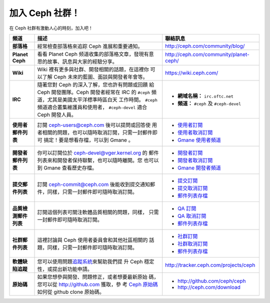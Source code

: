 .. _Get Involved:

=====================================
加入 Ceph 社群！
=====================================

在 Ceph 社群有激動人心的時刻，加入吧！

+----------------------+------------------------------------------------------+--------------------------------------------+
| 頻道                 | 描述                                                 | 聯絡訊息                                   |
+======================+======================================================+============================================+
| **部落格**           | 經常檢查部落格來追踪 Ceph 進展和重要通知。           | http://ceph.com/community/blog/            |
+----------------------+------------------------------------------------------+--------------------------------------------+
| **Planet Ceph**      | 看看 Planet Ceph 频道收集的部落格文章，發現有意      | http://ceph.com/community/planet-ceph/     |
|                      | 思的故事、訊息與大家的經驗分享。                     |                                            |
+----------------------+------------------------------------------------------+--------------------------------------------+
| **Wiki**             | Wiki 裡有更多與社群、開發相關的話題，在這裡你        | https://wiki.ceph.com/                     |
|                      | 可以了解 Ceph 未來的藍圖、面談與開發者年會等。       |                                            |
+----------------------+------------------------------------------------------+--------------------------------------------+
| **IRC**              | 隨著您對 Ceph 的深入了解，您也許有問題或回饋         |                                            |
|                      | 給 Ceph 開發團隊。Ceph 開發者經常在 IRC 的           |  - **網域名稱：** ``irc.oftc.net``         |
|                      | ``#ceph`` 頻道，尤其是美國太平洋標準時區白天         |  - **頻道：** ``#ceph`` 及 ``#ceph-devel`` |
|                      | 工作時間。 ``#ceph`` 頻道適合叢集維護員和使用者，    |                                            |
|                      | ``#ceph-devel`` 適合 Ceph 開發人員。                 |                                            |
+----------------------+------------------------------------------------------+--------------------------------------------+
| **使用者郵件列表**   | 訂閱 ceph-users@ceph.com 後可以提問或回答使          |  - `使用者訂閱`_                           |
|                      | 用者相關的問題，也可以隨時取消訂閱，只需一封郵件即可 |  - `使用者取消訂閱`_                       |
|                      | 搞定！要是想看存檔，可以到 Gmane 。                  |  - `Gmane 使用者頻道`_                     |
+----------------------+------------------------------------------------------+--------------------------------------------+
| **開發者郵件列表**   | 你可以訂閱位於 ceph-devel@vger.kernel.org 的         |  - `開發者訂閱`_                           |
|                      | 郵件列表來和開發者保持聯繫，也可以隨時離開。您       |  - `開發者取消訂閱`_                       |
|                      | 也可以到 Gmane 查看歷史存檔。                        |  - `Gmane 開發者頻道`_                     |
+----------------------+------------------------------------------------------+--------------------------------------------+
| **提交郵件列表**     | 訂閱 ceph-commit@ceph.com 後能收到提交通知郵         |  - `提交訂閱`_                             |
|                      | 件，同樣，只需一封郵件即可隨時取消訂閱。             |  - `提交取消訂閱`_                         |
|                      |                                                      |  - `郵件列表存檔`_                         |
+----------------------+------------------------------------------------------+--------------------------------------------+
| **品質檢測郵件列表** | 訂閱這個列表可關注軟體品質相關的問題，同樣，         |  - `QA 訂閱`_                              |
|                      | 只需一封郵件即可隨時取消訂閱。                       |  - `QA 取消訂閱`_                          |
|                      |                                                      |  - `郵件列表存檔`_                         |
+----------------------+------------------------------------------------------+--------------------------------------------+
| **社群郵件列表**     | 這裡討論與 Ceph 使用者委員會和其他社區相關的         |  - `社群訂閱`_                             |
|                      | 話題，同樣，只需一封郵件即可隨時取消訂閱。           |  - `社群取消訂閱`_                         |
|                      |                                                      |  - `郵件列表存檔`_                         |
+----------------------+------------------------------------------------------+--------------------------------------------+
| **軟體缺陷追蹤**     | 您可以使用問題\ `追蹤系統`_\ 來幫助我們提            | http://tracker.ceph.com/projects/ceph      |
|                      | 升 Ceph 穩定性，或提出新功能申請。                   |                                            |
+----------------------+------------------------------------------------------+--------------------------------------------+
| **原始碼**           | 如果您想參與開發、問題修正，或者想要最新原始         |                                            |
|                      | 碼，您可以從 http://github.com 獲取，參              | - http://github.com/ceph/ceph              |
|                      | 考 `Ceph 原始碼`_\ 如何從 github clone 原始碼。      | - http://ceph.com/download                 |
+----------------------+------------------------------------------------------+--------------------------------------------+


.. _開發者訂閱: mailto:majordomo@vger.kernel.org?body=subscribe+ceph-devel
.. _開發者取消訂閱: mailto:majordomo@vger.kernel.org?body=unsubscribe+ceph-devel
.. _使用者訂閱: mailto:ceph-users-join@lists.ceph.com
.. _使用者取消訂閱: mailto:ceph-users-leave@lists.ceph.com
.. _社群訂閱: mailto:ceph-community-join@lists.ceph.com
.. _社群取消訂閱: mailto:ceph-community-leave@lists.ceph.com
.. _提交訂閱: mailto:ceph-commit-join@lists.ceph.com
.. _提交取消訂閱: mailto:ceph-commit-leave@lists.ceph.com
.. _QA 訂閱: mailto:ceph-qa-join@lists.ceph.com
.. _QA 取消訂閱: mailto:ceph-qa-leave@lists.ceph.com
.. _Gmane 開發者頻道: http://news.gmane.org/gmane.comp.file-systems.ceph.devel
.. _Gmane 使用者頻道: http://news.gmane.org/gmane.comp.file-systems.ceph.user
.. _郵件列表存檔: http://lists.ceph.com/
.. _部落格: http://ceph.com/community/blog/
.. _追蹤系統: http://tracker.ceph.com/
.. _Ceph 原始碼: http://github.com/ceph/ceph
